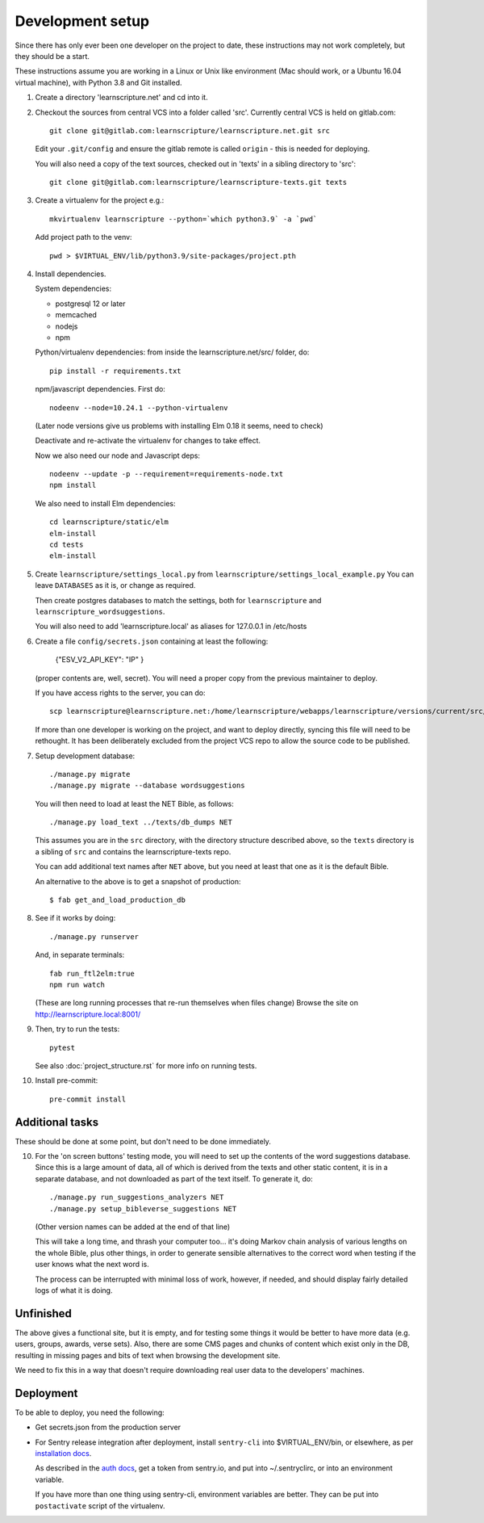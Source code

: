 
Development setup
=================

Since there has only ever been one developer on the project to date, these
instructions may not work completely, but they should be a start.

These instructions assume you are working in a Linux or Unix like environment
(Mac should work, or a Ubuntu 16.04 virtual machine), with Python 3.8 and Git
installed.

1. Create a directory 'learnscripture.net' and cd into it.

2. Checkout the sources from central VCS into a folder called 'src'.
   Currently central VCS is held on gitlab.com::

     git clone git@gitlab.com:learnscripture/learnscripture.net.git src

   Edit your ``.git/config`` and ensure the gitlab remote is called ``origin``
   - this is needed for deploying.

   You will also need a copy of the text sources, checked out in 'texts' in a
   sibling directory to 'src'::

     git clone git@gitlab.com:learnscripture/learnscripture-texts.git texts


3. Create a virtualenv for the project e.g.::

     mkvirtualenv learnscripture --python=`which python3.9` -a `pwd`

   Add project path to the venv::

     pwd > $VIRTUAL_ENV/lib/python3.9/site-packages/project.pth

4. Install dependencies.

   System dependencies:

   * postgresql 12 or later
   * memcached
   * nodejs
   * npm

   Python/virtualenv dependencies: from inside the learnscripture.net/src/
   folder, do::

     pip install -r requirements.txt

   npm/javascript dependencies. First do::

     nodeenv --node=10.24.1 --python-virtualenv

   (Later node versions give us problems with installing Elm 0.18 it seems, need to check)

   Deactivate and re-activate the virtualenv for changes to take effect.

   Now we also need our node and Javascript deps::

     nodeenv --update -p --requirement=requirements-node.txt
     npm install

   We also need to install Elm dependencies::

     cd learnscripture/static/elm
     elm-install
     cd tests
     elm-install


5. Create ``learnscripture/settings_local.py`` from ``learnscripture/settings_local_example.py``
   You can leave ``DATABASES`` as it is, or change as required.

   Then create postgres databases to match the settings, both for ``learnscripture`` and
   ``learnscripture_wordsuggestions``.

   You will also need to add 'learnscripture.local' as
   aliases for 127.0.0.1 in /etc/hosts

6. Create a file ``config/secrets.json`` containing at least the following:

       {"ESV_V2_API_KEY": "IP"
       }

   (proper contents are, well, secret).
   You will need a proper copy from the previous maintainer to deploy.

   If you have access rights to the server, you can do::

       scp learnscripture@learnscripture.net:/home/learnscripture/webapps/learnscripture/versions/current/src/config/secrets.json config/secrets.json

   If more than one developer is working on the project, and want to deploy
   directly, syncing this file will need to be rethought. It has been
   deliberately excluded from the project VCS repo to allow the source code to
   be published.

7. Setup development database::

     ./manage.py migrate
     ./manage.py migrate --database wordsuggestions

   You will then need to load at least the NET Bible, as follows::

     ./manage.py load_text ../texts/db_dumps NET

   This assumes you are in the ``src`` directory, with the directory structure
   described above, so the ``texts`` directory is a sibling of ``src`` and
   contains the learnscripture-texts repo.

   You can add additional text names after ``NET`` above, but you need at
   least that one as it is the default Bible.

   An alternative to the above is to get a snapshot of production::

     $ fab get_and_load_production_db

8. See if it works by doing::

     ./manage.py runserver

   And, in separate terminals::

     fab run_ftl2elm:true
     npm run watch

   (These are long running processes that re-run themselves when files change)
   Browse the site on http://learnscripture.local:8001/

9. Then, try to run the tests::

     pytest

   See also :doc:`project_structure.rst` for more info on running tests.


10. Install pre-commit::

      pre-commit install

Additional tasks
~~~~~~~~~~~~~~~~

These should be done at some point, but don't need to be done immediately.

10. For the 'on screen buttons' testing mode, you will need to set up the
    contents of the word suggestions database. Since this is a large amount of
    data, all of which is derived from the texts and other static content, it is
    in a separate database, and not downloaded as part of the text itself. To
    generate it, do::

      ./manage.py run_suggestions_analyzers NET
      ./manage.py setup_bibleverse_suggestions NET

    (Other version names can be added at the end of that line)

    This will take a long time, and thrash your computer too... it's doing Markov
    chain analysis of various lengths on the whole Bible, plus other things, in
    order to generate sensible alternatives to the correct word when testing if
    the user knows what the next word is.

    The process can be interrupted with minimal loss of work, however, if
    needed, and should display fairly detailed logs of what it is doing.


Unfinished
~~~~~~~~~~

The above gives a functional site, but it is empty, and for testing some things
it would be better to have more data (e.g. users, groups, awards, verse sets).
Also, there are some CMS pages and chunks of content which exist only in the DB,
resulting in missing pages and bits of text when browsing the development site.

We need to fix this in a way that doesn't require downloading real user data to
the developers' machines.


Deployment
~~~~~~~~~~
To be able to deploy, you need the following:

* Get secrets.json from the production server

* For Sentry release integration after deployment, install ``sentry-cli`` into
  $VIRTUAL_ENV/bin, or elsewhere, as per `installation docs
  <https://docs.sentry.io/product/cli/installation/>`_.

  As described in the `auth docs
  <https://docs.sentry.io/product/cli/configuration/>`_, get a token from
  sentry.io, and put into ~/.sentryclirc, or into an environment variable.

  If you have more than one thing using sentry-cli, environment variables are
  better. They can be put into ``postactivate`` script of the virtualenv.
